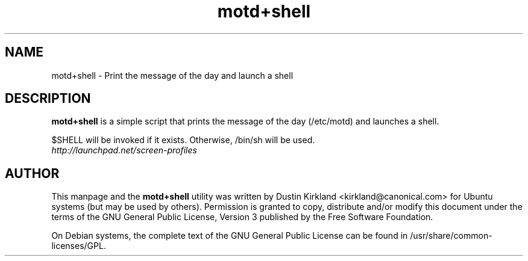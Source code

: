 .TH motd+shell 1 "11 Feb 2009" screen-profiles "screen-profiles"
.SH NAME
motd+shell \- Print the message of the day and launch a shell

.SH DESCRIPTION
\fBmotd+shell\fP is a simple script that prints the message of the day (/etc/motd) and launches a shell.

$SHELL will be invoked if it exists.  Otherwise, /bin/sh will be used.

.TP
\fIhttp://launchpad.net/screen-profiles\fP
.PD

.SH AUTHOR
This manpage and the \fBmotd+shell\fP utility was written by Dustin Kirkland <kirkland@canonical.com> for Ubuntu systems (but may be used by others).  Permission is granted to copy, distribute and/or modify this document under the terms of the GNU General Public License, Version 3 published by the Free Software Foundation.

On Debian systems, the complete text of the GNU General Public License can be found in /usr/share/common-licenses/GPL.
